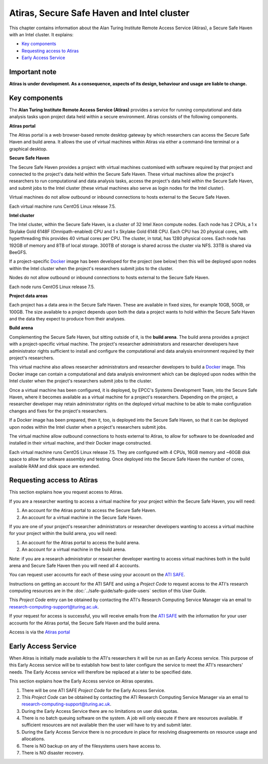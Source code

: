Atiras, Secure Safe Haven and Intel cluster
===========================================

This chapter contains information about the Alan Turing Institute Remote Access Service (Atiras), a Secure Safe Haven with an Intel cluster. It explains:

- `Key components`_
- `Requesting access to Atiras`_ 
- `Early Access Service`_

Important note
--------------

**Atiras is under development. As a consequence, aspects of its design, behaviour and usage are liable to change.**

Key components
--------------

The **Alan Turing Institute Remote Access Service (Atiras)** provides a service for running computational and data analysis tasks upon project data held within a secure environment. Atiras consists of the following components.

**Atiras portal**

The Atiras portal is a web browser-based remote desktop gateway by which researchers can access the Secure Safe Haven and build arena. It allows the use of virtual machines within Atiras via either a command-line terminal or a graphical desktop.

**Secure Safe Haven**

The Secure Safe Haven provides a project with virtual machines customised with software required by that project and connected to the project's data held within the Secure Safe Haven. These virtual machines allow the project's researchers to run computational and data analysis tasks, access the project's data held within the Secure Safe Haven, and submit jobs to the Intel cluster (these virtual machines also serve as login nodes for the Intel cluster).

Virtual machines do not allow outbound or inbound connections to hosts external to the Secure Safe Haven.

Each virtual machine runs CentOS Linux release 7.5.

**Intel cluster**

The Intel cluster, within the Secure Safe Haven, is a cluster of 32 Intel Xeon compute nodes. Each node has 2 CPUs, a 1 x Skylake Gold 6148F (Omnipath-enabled) CPU and 1 x Skylake Gold 6148 CPU. Each CPU has 20 physical cores, with hyperthreading this provides 40 virtual cores per CPU. The cluster, in total, has 1280 physical cores. Each node has 192GB of memory and 8TB of local storage. 300TB of storage is shared across the cluster via NFS. 33TB is shared via BeeGFS.

If a project-specific `Docker <https://www.docker.com/>`_ image has been developed for the project (see below) then this will be deployed upon nodes within the Intel cluster when the project's researchers submit jobs to the cluster.

Nodes do not allow outbound or inbound connections to hosts external to the Secure Safe Haven.

Each node runs CentOS Linux release 7.5.

**Project data areas**

Each project has a data area in the Secure Safe Haven. These are available in fixed sizes, for example 10GB, 50GB, or 100GB. The size available to a project depends upon both the data a project wants to hold within the Secure Safe Haven and the data they expect to produce from their analyses.

**Build arena**

Complementing the Secure Safe Haven, but sitting outside of it, is the **build arena**. The build arena provides a project with a project-specific virtual machine. The project's researcher administrators and researcher developers have administrator rights sufficient to install and configure the computational and data analysis environment required by their project's researchers.

This virtual machine also allows researcher administrators and researcher developers to build a `Docker <https://www.docker.com/>`_ image. This Docker image can contain a computational and data analysis environment which can be deployed upon nodes within the Intel cluster when the project's researchers submit jobs to the cluster.

Once a virtual machine has been configured, it is deployed, by EPCC's Systems Development Team, into the Secure Safe Haven, where it becomes available as a virtual machine for a project's researchers. Depending on the project, a researcher developer may retain administrator rights on the deployed virtual machine to be able to make configuration changes and fixes for the project's researchers.

If a Docker image has been prepared, then it, too, is deployed into the Secure Safe Haven, so that it can be deployed upon nodes within the Intel cluster when a project's researchers submit jobs.

The virtual machine allow outbound connections to hosts external to Atiras, to allow for software to be downloaded and installed in their virtual machine, and their Docker image constructed.

Each virtual machine runs CentOS Linux release 7.5. They are configured with 4 CPUs, 16GB memory and ~60GB disk space to allow for software assembly and testing. Once deployed into the Secure Safe Haven the number of cores, available RAM and disk space are extended.

Requesting access to Atiras
---------------------------

This section explains how you request access to Atiras.

If you are a researcher wanting to access a virtual machine for your project within the Secure Safe Haven, you will need:

#. An account for the Atiras portal to access the Secure Safe Haven.
#. An account for a virtual machine in the Secure Safe Haven.

If you are one of your project's researcher administrators or researcher developers wanting to access a virtual machine for your project within the build arena, you will need:

#. An account for the Atiras portal to access the build arena.
#. An account for a virtual machine in the build arena.

Note: if you are a research administrator or researcher developer wanting to access virtual machines both in the build arena and Secure Safe Haven then you will need all 4 accounts.

You can request user accounts for each of these using your account on the `ATI SAFE <https://safe.epcc.ed.ac.uk/ati>`_.

Instructions on getting an account for the ATI SAFE and using a *Project Code* to request access to the ATI's research computing resources are in the :doc:`../safe-guide/safe-guide-users` section of this User Guide.

This *Project Code* entry can be obtained by contacting the ATI's Research Computing Service Manager via an email to research-computing-support@turing.ac.uk.

If your request for access is successful, you will receive emails from the `ATI SAFE <https://safe.epcc.ed.ac.uk/ati>`_ with the information for your user accounts for the Atiras portal, the Secure Safe Haven and the build arena.

Access is via the `Atiras portal <https://secure.epcc.ed.ac.uk/ati/>`_

Early Access Service 
--------------------

When Atiras is initially made available to the ATI's researchers it will be run as an Early Access service. This purpose of this Early Access service will be to establish how best to later configure the service to meet the ATI's researchers' needs. The Early Access service will therefore be replaced at a later to be specified date.

This section explains how the Early Access service on Atiras operates.

#. There will be one ATI SAFE *Project Code* for the Early Access Service.
#. This *Project Code* can be obtained by contacting the ATI Research Computing Service Manager via an email to research-computing-support@turing.ac.uk.
#. During the Early Access Service there are no limitations on user disk quotas.
#. There is no batch queuing software on the system. A job will only execute if there are resources available. If sufficient resources are not available then the user will have to try and submit later. 
#. During the Early Access Service there is no procedure in place for resolving disagreements on resource usage and allocations.
#. There is NO backup on any of the filesystems users have access to.
#. There is NO disaster recovery.
